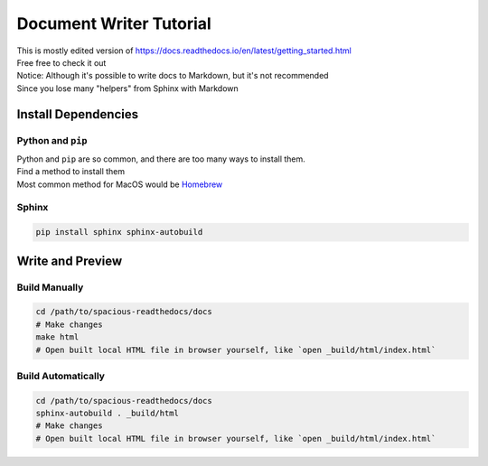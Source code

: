 ########################
Document Writer Tutorial
########################


| This is mostly edited version of https://docs.readthedocs.io/en/latest/getting_started.html
| Free free to check it out


| Notice: Although it's possible to write docs to Markdown, but it's not recommended
| Since you lose many "helpers" from Sphinx with Markdown


********************
Install Dependencies
********************


Python and ``pip``
==================
| Python and ``pip`` are so common, and there are too many ways to install them.
| Find a method to install them
| Most common method for MacOS would be `Homebrew <https://brew.sh/>`_


Sphinx
======
.. code-block:: bash

  pip install sphinx sphinx-autobuild


*****************
Write and Preview
*****************


Build Manually
==============
.. code-block:: bash

  cd /path/to/spacious-readthedocs/docs
  # Make changes
  make html
  # Open built local HTML file in browser yourself, like `open _build/html/index.html`


Build Automatically
===================
.. code-block:: bash

  cd /path/to/spacious-readthedocs/docs
  sphinx-autobuild . _build/html
  # Make changes
  # Open built local HTML file in browser yourself, like `open _build/html/index.html`

